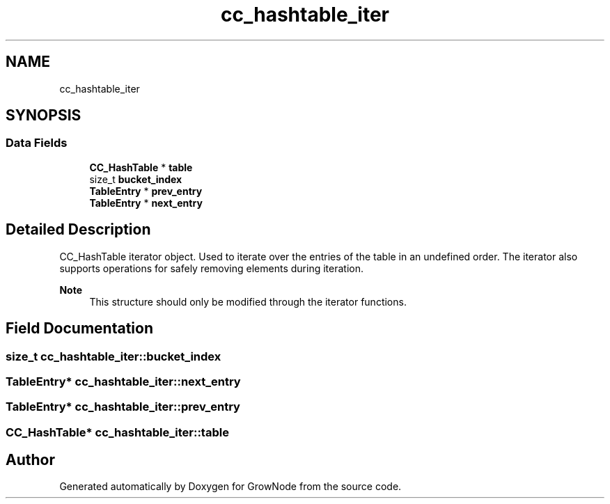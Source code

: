 .TH "cc_hashtable_iter" 3 "Thu Dec 30 2021" "GrowNode" \" -*- nroff -*-
.ad l
.nh
.SH NAME
cc_hashtable_iter
.SH SYNOPSIS
.br
.PP
.SS "Data Fields"

.in +1c
.ti -1c
.RI "\fBCC_HashTable\fP * \fBtable\fP"
.br
.ti -1c
.RI "size_t \fBbucket_index\fP"
.br
.ti -1c
.RI "\fBTableEntry\fP * \fBprev_entry\fP"
.br
.ti -1c
.RI "\fBTableEntry\fP * \fBnext_entry\fP"
.br
.in -1c
.SH "Detailed Description"
.PP 
CC_HashTable iterator object\&. Used to iterate over the entries of the table in an undefined order\&. The iterator also supports operations for safely removing elements during iteration\&.
.PP
\fBNote\fP
.RS 4
This structure should only be modified through the iterator functions\&. 
.RE
.PP

.SH "Field Documentation"
.PP 
.SS "size_t cc_hashtable_iter::bucket_index"

.SS "\fBTableEntry\fP* cc_hashtable_iter::next_entry"

.SS "\fBTableEntry\fP* cc_hashtable_iter::prev_entry"

.SS "\fBCC_HashTable\fP* cc_hashtable_iter::table"


.SH "Author"
.PP 
Generated automatically by Doxygen for GrowNode from the source code\&.
